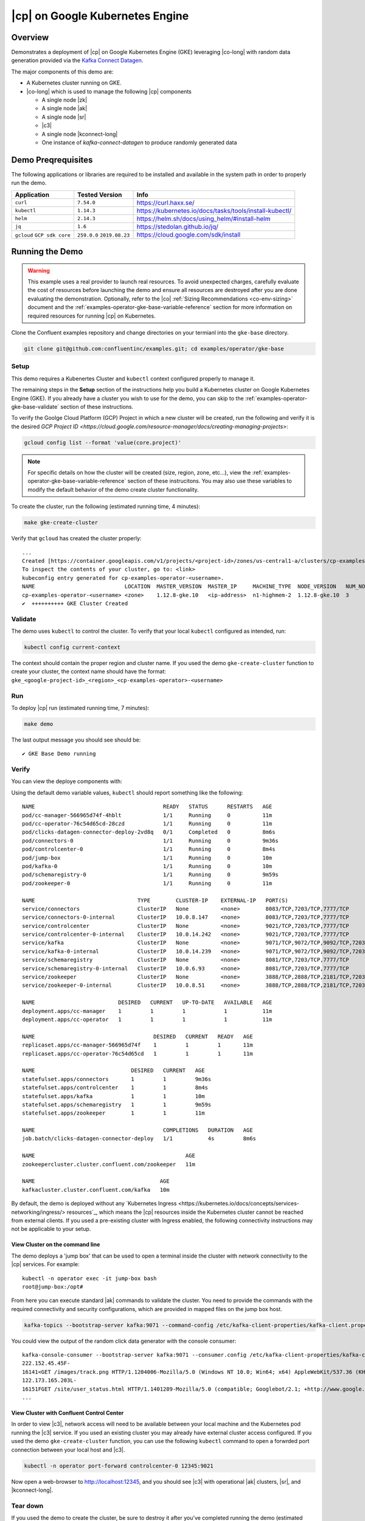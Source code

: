 .. _quickstart-demos-operator-gke

|cp| on Google Kubernetes Engine
======================================

Overview
--------

Demonstrates a deployment of |cp| on Google Kubernetes Engine (GKE) leveraging |co-long| with random data generation
provided via the `Kafka Connect Datagen <https://www.confluent.io/hub/confluentinc/kafka-connect-datagen>`__.

The major components of this demo are:

* A Kubernetes cluster running on GKE.
* |co-long| which is used to manage the following |cp| components

  * A single node |zk|
  * A single node |ak|
  * A single node |sr|
  * |c3|
  * A single node |kconnect-long|
  * One instance of `kafka-connect-datagen` to produce randomly generated data

Demo Preqrequisites
-------------------
The following applications or libraries are required to be installed and available in the system path in order to properly run the demo.

+------------------+----------------+---------------------------------------------------------+
| Application      | Tested Version | Info                                                    |
+==================+================+=========================================================+
| ``curl``         | ``7.54.0``     | https://curl.haxx.se/                                   |
+------------------+----------------+---------------------------------------------------------+
| ``kubectl``      | ``1.14.3``     | https://kubernetes.io/docs/tasks/tools/install-kubectl/ |
+------------------+----------------+---------------------------------------------------------+
| ``helm``         | ``2.14.3``     | https://helm.sh/docs/using_helm/#install-helm           |
+------------------+----------------+---------------------------------------------------------+
| ``jq``           | ``1.6``        | https://stedolan.github.io/jq/                          |
+------------------+----------------+---------------------------------------------------------+
| ``gcloud``       | ``259.0.0``    |  https://cloud.google.com/sdk/install                   |
| ``GCP sdk core`` | ``2019.08.23`` |                                                         |
+------------------+----------------+---------------------------------------------------------+

Running the Demo
----------------

.. warning:: This example uses a real provider to launch real resources. To avoid unexpected charges, carefully evaluate the cost of resources before launching the demo and ensure all resources are destroyed after you are done evaluating the demonstration.  Optionally, refer to the |co| :ref:`Sizing Recommendations <co-env-sizing>` document and the :ref:`examples-operator-gke-base-variable-reference` section for more information on required resources for running |cp| on Kubernetes.

Clone the Confluent examples repository and change directories on your termianl into the ``gke-base`` directory.

.. sourcecode:: bash

		git clone git@github.com:confluentinc/examples.git; cd examples/operator/gke-base
 
Setup
*****

This demo requires a Kubenertes Cluster and ``kubectl`` context configured properly to manage it.

The remaining steps in the **Setup** section of the instructions help you build a Kubernetes cluster on Google Kubernetes Engine (GKE).  If you already have a cluster you wish to use for the demo, you can skip to the :ref:`examples-operator-gke-base-validate` section of these instructions.

To verify the Goolge Cloud Platform (GCP) Project in which a new cluster will be created, run the following and verify it is the desired `GCP Project ID <https://cloud.google.com/resource-manager/docs/creating-managing-projects>`:

.. sourcecode:: bash

    gcloud config list --format 'value(core.project)'

.. note::
    For specific details on how the cluster will be created (size, region, zone, etc...), view the :ref:`examples-operator-gke-base-variable-reference` section of these instrucitons.  You may also use these variables to modify the default behavior of the demo create cluster functionality.

To create the cluster, run the following (estimated running time, 4 minutes):

.. sourcecode:: bash

    make gke-create-cluster

Verify that ``gcloud`` has created the cluster properly::

    ...
    Created [https://container.googleapis.com/v1/projects/<project-id>/zones/us-central1-a/clusters/cp-examples-operator-<username>].
    To inspect the contents of your cluster, go to: <link> 
    kubeconfig entry generated for cp-examples-operator-<username>.
    NAME                            LOCATION  MASTER_VERSION  MASTER_IP     MACHINE_TYPE  NODE_VERSION   NUM_NODES  STATUS
    cp-examples-operator-<username> <zone>    1.12.8-gke.10   <ip-address>  n1-highmem-2  1.12.8-gke.10  3          RUNNING
    ✔  ++++++++++ GKE Cluster Created

.. _examples-operator-gke-base-validate:

Validate
********

The demo uses ``kubectl`` to control the cluster.  To verify that your local ``kubectl`` configured as intended, run:

.. sourcecode:: bash

    kubectl config current-context

The context should contain the proper region and cluster name.  If you used the demo ``gke-create-cluster`` function to create your cluster, the context name should have the format: ``gke_<google-project-id>_<region>_<cp-examples-operator>-<username>``

.. _examples-operator-gke-base-run:

Run
***

To deploy |cp| run (estimated running time, 7 minutes):

.. sourcecode:: bash

    make demo

The last output message you should see should be::

	✔ GKE Base Demo running

.. _examples-operator-gke-verify-confluent-platform:

Verify 
******

You can view the deploye components with:

.. sourcecode: bash

    kubectl -n operator get all

Using the default demo variable values, ``kubectl`` should report something like the following::

	NAME                                        READY   STATUS      RESTARTS   AGE
	pod/cc-manager-566965d74f-4hblt             1/1     Running     0          11m
	pod/cc-operator-76c54d65cd-28czd            1/1     Running     0          11m
	pod/clicks-datagen-connector-deploy-2vd8q   0/1     Completed   0          8m6s
	pod/connectors-0                            1/1     Running     0          9m36s
	pod/controlcenter-0                         1/1     Running     0          8m4s
	pod/jump-box                                1/1     Running     0          10m
	pod/kafka-0                                 1/1     Running     0          10m
	pod/schemaregistry-0                        1/1     Running     0          9m59s
	pod/zookeeper-0                             1/1     Running     0          11m

	NAME                                TYPE        CLUSTER-IP    EXTERNAL-IP   PORT(S)                                        AGE
	service/connectors                  ClusterIP   None          <none>        8083/TCP,7203/TCP,7777/TCP                     9m36s
	service/connectors-0-internal       ClusterIP   10.0.8.147    <none>        8083/TCP,7203/TCP,7777/TCP                     9m36s
	service/controlcenter               ClusterIP   None          <none>        9021/TCP,7203/TCP,7777/TCP                     8m5s
	service/controlcenter-0-internal    ClusterIP   10.0.14.242   <none>        9021/TCP,7203/TCP,7777/TCP                     8m5s
	service/kafka                       ClusterIP   None          <none>        9071/TCP,9072/TCP,9092/TCP,7203/TCP,7777/TCP   10m
	service/kafka-0-internal            ClusterIP   10.0.14.239   <none>        9071/TCP,9072/TCP,9092/TCP,7203/TCP,7777/TCP   10m
	service/schemaregistry              ClusterIP   None          <none>        8081/TCP,7203/TCP,7777/TCP                     10m
	service/schemaregistry-0-internal   ClusterIP   10.0.6.93     <none>        8081/TCP,7203/TCP,7777/TCP                     10m
	service/zookeeper                   ClusterIP   None          <none>        3888/TCP,2888/TCP,2181/TCP,7203/TCP,7777/TCP   11m
	service/zookeeper-0-internal        ClusterIP   10.0.8.51     <none>        3888/TCP,2888/TCP,2181/TCP,7203/TCP,7777/TCP   11m

	NAME                          DESIRED   CURRENT   UP-TO-DATE   AVAILABLE   AGE
	deployment.apps/cc-manager    1         1         1            1           11m
	deployment.apps/cc-operator   1         1         1            1           11m

	NAME                                     DESIRED   CURRENT   READY   AGE
	replicaset.apps/cc-manager-566965d74f    1         1         1       11m
	replicaset.apps/cc-operator-76c54d65cd   1         1         1       11m

	NAME                              DESIRED   CURRENT   AGE
	statefulset.apps/connectors       1         1         9m36s
	statefulset.apps/controlcenter    1         1         8m4s
	statefulset.apps/kafka            1         1         10m
	statefulset.apps/schemaregistry   1         1         9m59s
	statefulset.apps/zookeeper        1         1         11m

	NAME                                        COMPLETIONS   DURATION   AGE
	job.batch/clicks-datagen-connector-deploy   1/1           4s         8m6s

	NAME                                               AGE
	zookeepercluster.cluster.confluent.com/zookeeper   11m

	NAME                                       AGE
	kafkacluster.cluster.confluent.com/kafka   10m

By default, the demo is deployed without any `Kubernetes Ingress <https://kubernetes.io/docs/concepts/services-networking/ingress/> resources`_, which means the |cp| resources inside the Kubernetes cluster cannot be reached from external clients.  If you used a pre-existing cluster with Ingress enabled, the following connectivity instructions may not be applicable to your setup.

View Cluster on the command line
````````````````````````````````
The demo deploys a 'jump box' that can be used to open a terminal inside the cluster with network connectivity to the |cp| services.  For example::

	kubectl -n operator exec -it jump-box bash
	root@jump-box:/opt# 

From here you can execute standard |ak| commands to validate the cluster.  You need to provide the commands with the required connectivity and security configurations, which are provided in mapped files on the jump box host.

.. sourcecode:: bash

		kafka-topics --bootstrap-server kafka:9071 --command-config /etc/kafka-client-properties/kafka-client.properties --list

You could view the output of the random click data generator with the console consumer::

	kafka-console-consumer --bootstrap-server kafka:9071 --consumer.config /etc/kafka-client-properties/kafka-client.properties --topic clicks
	222.152.45.45F-
	16141<GET /images/track.png HTTP/1.1204006-Mozilla/5.0 (Windows NT 10.0; Win64; x64) AppleWebKit/537.36 (KHTML, like Gecko) Chrome/59.0.3071.115 Safari/537.36
	122.173.165.203L-
	16151FGET /site/user_status.html HTTP/1.1401289-Mozilla/5.0 (compatible; Googlebot/2.1; +http://www.google.com/bot.html)
	...

View Cluster with Confluent Control Center
``````````````````````````````````````````

In order to view |c3|, network access will need to be available between your local machine and the Kubernetes pod running the |c3| service.  If you used an existing cluster you may already have external cluster access configured.  If you used the demo ``gke-create-cluster`` function, you can use the following ``kubectl`` command to open a forwrded port connection between your local host and |c3|.

.. sourcecode:: bash

		kubectl -n operator port-forward controlcenter-0 12345:9021

Now open a web-browser to http://localhost:12345, and you should see |c3| with operational |ak| clusters, |sr|, and |kconnect-long|.

.. _examples-oeprator-gke-base-tear-down:

Tear down
*********

If you used the demo to create the cluster, be sure to destroy it after you've completed running the demo (estimated running time, 4 minutes):

.. sourcecode:: bash

  make destroy-demo

If you used the demo to create the Kubernetes cluster for you, destroy the cluster with (estimated running time, 3 minutes):

.. sourcecode:: bash

  make gke-destroy-cluster

.. _examples-operator-gke-base-variable-reference:

Variable Reference
------------------

The following table documents variables that can be used to configure various demo behaviors.  Variables can be ``exported`` or set in each indvidual make command with either sample syntax below:

.. sourcecode:: bash

   VARIABLE=value make <make-target>
 
.. sourcecode:: bash

   make <make-target> VARIABLE=value

+--------------------------+------------------------------------------------------------------------------------------------------+--------------------------------------------------------------------------------+
| Variable                 | Description                                                                                          | Default                                                                        |
+==========================+======================================================================================================+================================================================================+
| GCP_PROJECT_ID           | Maps to your GCP Project ID.                                                                         | The output of the command ``gcloud config list --format 'value(core.project)`` |
|                          | This is used by the demo to build a new GKE cluster as well as configuring the kubectl context.      |                                                                                |
|                          | If you wish to use a different project id that the current active configuration in ``glcoud``        |                                                                                |
|                          | you should export this value in the current shell where you are running the demo.                    |                                                                                |
+--------------------------+------------------------------------------------------------------------------------------------------+--------------------------------------------------------------------------------+
| GKE_BASE_CLUSTER_ID      | Identifies the GKE Cluster.  Substitutes in the current user to help with project uniqueness on GCP. | ``cp-examples-operator-$USER``                                                 |
+--------------------------+------------------------------------------------------------------------------------------------------+--------------------------------------------------------------------------------+
| GKE_BASE_REGION          | Used in the ``--subnetwork`` flag to define the networking region                                    | ``us-central1``                                                                |
+--------------------------+------------------------------------------------------------------------------------------------------+--------------------------------------------------------------------------------+
| GKE_BASE_ZONE            | Maps to the ``--zone`` flag                                                                          | ``us-central1-a``                                                              |
+--------------------------+------------------------------------------------------------------------------------------------------+--------------------------------------------------------------------------------+
| GKE_BASE_SUBNET          | Used in the ``--subnetwork`` flag to define the subnet                                               | ``default``                                                                    |
+--------------------------+------------------------------------------------------------------------------------------------------+--------------------------------------------------------------------------------+
| GKE_BASE_CLUSTER_VERSION | Maps to the ``--cluster-version`` flag                                                               | ``1.12.8-gke.10``                                                              |
+--------------------------+------------------------------------------------------------------------------------------------------+--------------------------------------------------------------------------------+
| GKE_BASE_MACHINE_TYPE    | Maps to the ``--machine-type`` flag                                                                  | ``n1-highmem-2``                                                               |
+--------------------------+------------------------------------------------------------------------------------------------------+--------------------------------------------------------------------------------+
| GKE_BASE_IMAGE_TYPE      | Maps to the ``--image-type`` flag.  Verify CPU Platform minimums if changing                         | ``COS``                                                                        |
+--------------------------+------------------------------------------------------------------------------------------------------+--------------------------------------------------------------------------------+
| GKE_BASE_DISK_TYPE       | Maps to the ``--disk-type`` flag                                                                     | ``pd-standard``                                                                |
+--------------------------+------------------------------------------------------------------------------------------------------+--------------------------------------------------------------------------------+
| GKE_BASE_DISK_SIZE       | Maps to the ``--disksize`` flag                                                                      | ``100``                                                                        |
+--------------------------+------------------------------------------------------------------------------------------------------+--------------------------------------------------------------------------------+
| GKE_BASE_NUM_NODES       | Maps to the ``--num-nodes`` flag                                                                     | ``3``                                                                          |
+--------------------------+------------------------------------------------------------------------------------------------------+--------------------------------------------------------------------------------+
| KUBECTL_CONTEXT          | Used to explicitly set the ``kubectl`` context within the demo                                       | ``gke_$(GCP_PROJECT_ID)_$(GKE_BASE_ZONE)_$(GKE_BASE_CLUSTER_ID)``              |
+--------------------------+------------------------------------------------------------------------------------------------------+--------------------------------------------------------------------------------+

